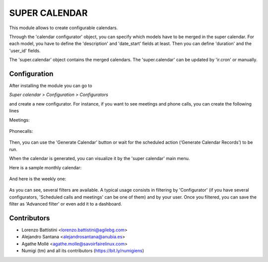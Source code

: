 SUPER CALENDAR
==============
This module allows to create configurable calendars.

Through the 'calendar configurator' object, you can specify which models have
to be merged in the super calendar. For each model, you have to define the
'description' and 'date_start' fields at least. Then you can define 'duration'
and the 'user_id' fields.

The 'super.calendar' object contains the merged calendars. The
'super.calendar' can be updated by 'ir.cron' or manually.

Configuration
-------------
After installing the module you can go to

*Super calendar > Configuration > Configurators*

and create a new configurator. For instance, if you want to see meetings and
phone calls, you can create the following lines

Meetings:

.. figure:: static/description/meetings.png
   :alt: meetings
   :width: 600 px

Phonecalls:

.. figure:: static/description/phone_calls.png
   :alt: phone calls
   :width: 600 px

Then, you can use the 'Generate Calendar' button or wait for the scheduled
action (‘Generate Calendar Records’) to be run.

When the calendar is generated, you can visualize it by the 'super calendar' main menu.

Here is a sample monthly calendar:

.. figure:: static/description/month_calendar.png
   :alt: monthly calendar
   :width: 600 px

And here is the weekly one:

.. figure:: static/description/week_calendar.png
   :alt: weekly calendar
   :width: 600 px

As you can see, several filters are available. A typical usage consists in
filtering by 'Configurator' (if you have several configurators,
'Scheduled calls and meetings' can be one of them) and by your user.
Once you filtered, you can save the filter as 'Advanced filter' or even
add it to a dashboard.

Contributors
------------
* Lorenzo Battistini <lorenzo.battistini@agilebg.com>
* Alejandro Santana <alejandrosantana@anubia.es>
* Agathe Mollé <agathe.molle@savoirfairelinux.com>
* Numigi (tm) and all its contributors (https://bit.ly/numigiens)
